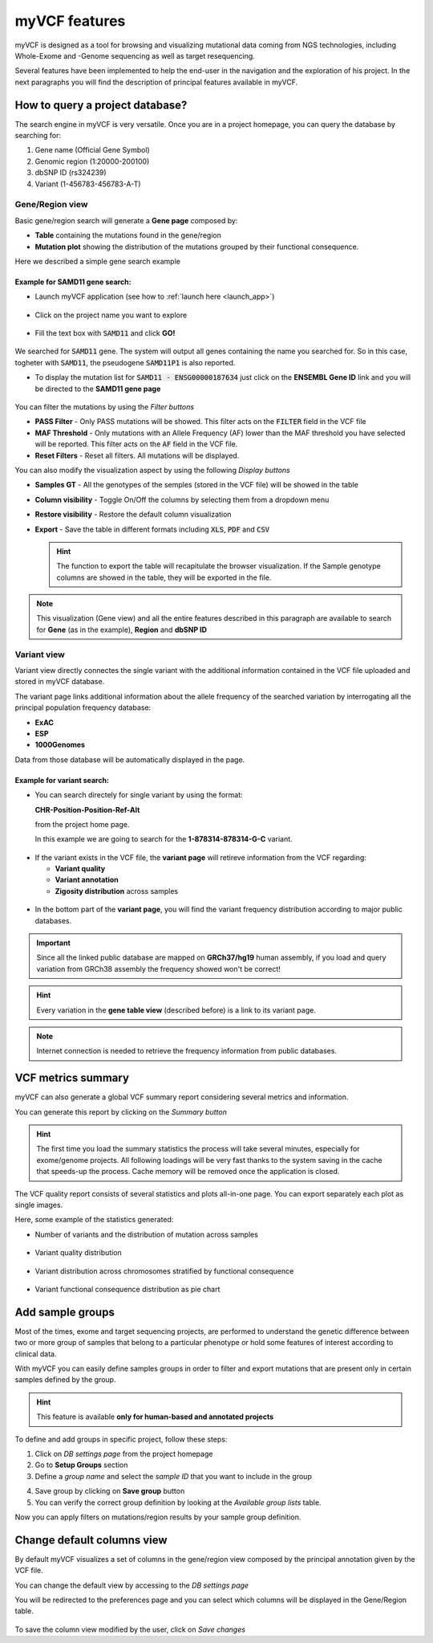 myVCF features
==============

myVCF is designed as a tool for browsing and visualizing mutational data coming from NGS technologies, including Whole-Exome and -Genome sequencing as well as target resequencing.

Several features have been implemented to help the end-user in the navigation and the exploration of his project. In the next paragraphs you will find the description of principal features available in myVCF.

How to query a project database?
--------------------------------

The search engine in myVCF is very versatile.
Once you are in a project homepage, you can query the database by searching for:

1. Gene name (Official Gene Symbol)
2. Genomic region (1:20000-200100)
3. dbSNP ID (rs324239)
4. Variant (1-456783-456783-A-T)

Gene/Region view
^^^^^^^^^^^^^^^^

Basic gene/region search will generate a **Gene page** composed by:

- **Table** containing the mutations found in the gene/region
- **Mutation plot** showing the distribution of the mutations grouped by their functional consequence.

Here we described a simple gene search example

Example for **SAMD11** gene search:
~~~~~~~~~~~~~~~~~~~~~~~~~~~~~~~~~~~

- Launch myVCF application (see how to :ref:`launch here <launch_app>`)

.. figure:: img/myVCF_homepage.png
   :scale: 50 %
   :alt: Homepage myVCF
   :align: center

- Click on the project name you want to explore

.. figure:: img/myVCF_project_homepage.png
   :scale: 50 %
   :alt: Homepage myVCF
   :align: center

- Fill the text box with :code:`SAMD11` and click **GO!**

.. figure:: img/myVCF_search_SAMD11.png
   :scale: 50 %
   :alt: search samd11
   :align: center

We searched for :code:`SAMD11` gene. The system will output all genes containing the name you searched for. So in this case, togheter with :code:`SAMD11`, the pseudogene :code:`SAMD11P1` is also reported.

- To display the mutation list for :code:`SAMD11 - ENSG00000187634` just click on the **ENSEMBL Gene ID** link and you will be directed to the **SAMD11 gene page**

.. figure:: img/myVCF_results_SAMD11_part1.png
   :scale: 50 %
   :alt: search samd11
   :align: center

You can filter the mutations by using the *Filter buttons* |filter_buttons|

.. |filter_buttons| image:: img/myVCF_results_filter_buttons.png

- **PASS Filter** - Only PASS mutations will be showed. This filter acts on the :code:`FILTER` field in the VCF file
- **MAF Threshold** - Only mutations with an Allele Frequency (AF) lower than the MAF threshold you have selected will be reported. This filter acts on the :code:`AF` field in the VCF file.
- **Reset Filters** - Reset all filters. All mutations will be displayed.

You can also modify the visualization aspect by using the following *Display buttons* |display_buttons|

.. |display_buttons| image:: img/myVCF_results_display_buttons.png

- **Samples GT** - All the genotypes of the semples (stored in the VCF file) will be showed in the table
- **Column visibility** - Toggle On/Off the columns by selecting them from a dropdown menu
- **Restore visibility** - Restore the default column visualization
- **Export** - Save the table in different formats including :code:`XLS`, :code:`PDF` and :code:`CSV`

  .. hint:: The function to export the table will recapitulate the browser visualization. If the Sample genotype columns are showed in the table, they will be exported in the file.

.. Note:: This visualization (Gene view) and all the entire features described in this paragraph are available to search for **Gene** (as in the example), **Region** and **dbSNP ID**

Variant view
^^^^^^^^^^^^

Variant view directly connectes the single variant with the additional information contained in the VCF file uploaded and stored in myVCF database.

The variant page links additional information about the allele frequency of the searched variation by interrogating all the principal population frequency database:

- **ExAC**
- **ESP**
- **1000Genomes**

Data from those database will be automatically displayed in the page.

Example for **variant** search:
~~~~~~~~~~~~~~~~~~~~~~~~~~~~~~~

- You can search directely for single variant by using the format:

  **CHR-Position-Position-Ref-Alt**

  from the project home page.

  In this example we are going to search for the **1-878314-878314-G-C** variant.

.. figure:: img/myVCF_search_variant.png
     :scale: 50 %
     :alt: search variant
     :align: center

- If the variant exists in the VCF file, the **variant page** will retireve information from the VCF regarding:

  - **Variant quality**
  - **Variant annotation**
  - **Zigosity distribution** across samples

.. figure:: img/myVCF_variant_page_1.png
     :scale: 50 %
     :alt: search variant
     :align: center

- In the bottom part of the **variant page**, you will find the variant frequency distribution according to major public databases.

.. figure:: img/myVCF_variant_page_2.png
     :scale: 50 %
     :alt: search variant
     :align: center

.. important::
  Since all the linked public database are mapped on **GRCh37/hg19** human assembly, if you load and query variation from GRCh38 assembly the frequency showed won't be correct!

.. hint::
  Every variation in the **gene table view** (described before) is a link to its variant page.

.. Note:: Internet connection is needed to retrieve the frequency information from public databases.

VCF metrics summary
-------------------

myVCF can also generate a global VCF summary report considering several metrics and information.

You can generate this report by clicking on the *Summary button* |summary_button|

.. |summary_button| image:: img/myVCF_summary_button.png

.. hint:: The first time you load the summary statistics the process will take several minutes, especially for exome/genome projects. All following loadings will be very fast thanks to the system saving in the cache that speeds-up the process. Cache memory will be removed once the application is closed.

The VCF quality report consists of several statistics and plots all-in-one page. You can export separately each plot as single images.

Here, some example of the statistics generated:

- Number of variants and the distribution of mutation across samples

.. figure:: img/myVCF_summary_1.png
     :scale: 50 %
     :alt: summary 1
     :align: center

- Variant quality distribution

.. figure:: img/myVCF_summary_2.png
     :scale: 50 %
     :alt: summary 2
     :align: center

- Variant distribution across chromosomes stratified by functional consequence

.. figure:: img/myVCF_summary_3.png
     :scale: 50 %
     :alt: summary 3
     :align: center

- Variant functional consequence distribution as pie chart

.. figure:: img/myVCF_summary_4.png
     :scale: 50 %
     :alt: summary 4
     :align: center

Add sample groups
-----------------

Most of the times, exome and target sequencing projects, are performed to understand the genetic difference between two or more group of samples that belong to a particular phenotype or hold some features of interest according to clinical data.

With myVCF you can easily define samples groups in order to filter and export mutations that are present only in certain samples defined by the group.

.. hint:: This feature is available **only for human-based and annotated projects**

To define and add groups in specific project, follow these steps:

1. Click on *DB settings page* from the project homepage

2. Go to **Setup Groups** section

3. Define a *group name* and select the *sample ID* that you want to include in the group |select_groups|

.. |select_groups| image:: img/myVCF_select_groups.png

4. Save group by clicking on **Save group** button

5. You can verify the correct group definition by looking at the *Available group lists* table. |available_groups|

.. |available_groups| image:: img/myVCF_available_groups.png

Now you can apply filters on mutations/region results by your sample group definition.


Change default columns view
---------------------------

By default myVCF visualizes a set of columns in the gene/region view composed by the principal annotation given by the VCF file.

You can change the default view by accessing to the *DB settings page* |dbcolview_button|

.. |dbcolview_button| image:: img/myVCF_dbcolview_button.png

You will be redirected to the preferences page and you can select which columns will be displayed in the Gene/Region table.

.. figure:: img/myVCF_column_preferences.png
     :scale: 50 %
     :alt: db columns
     :align: center

To save the column view modified by the user, click on *Save changes* |save_changes|

.. |save_changes| image:: img/myVCF_save_changes.png
